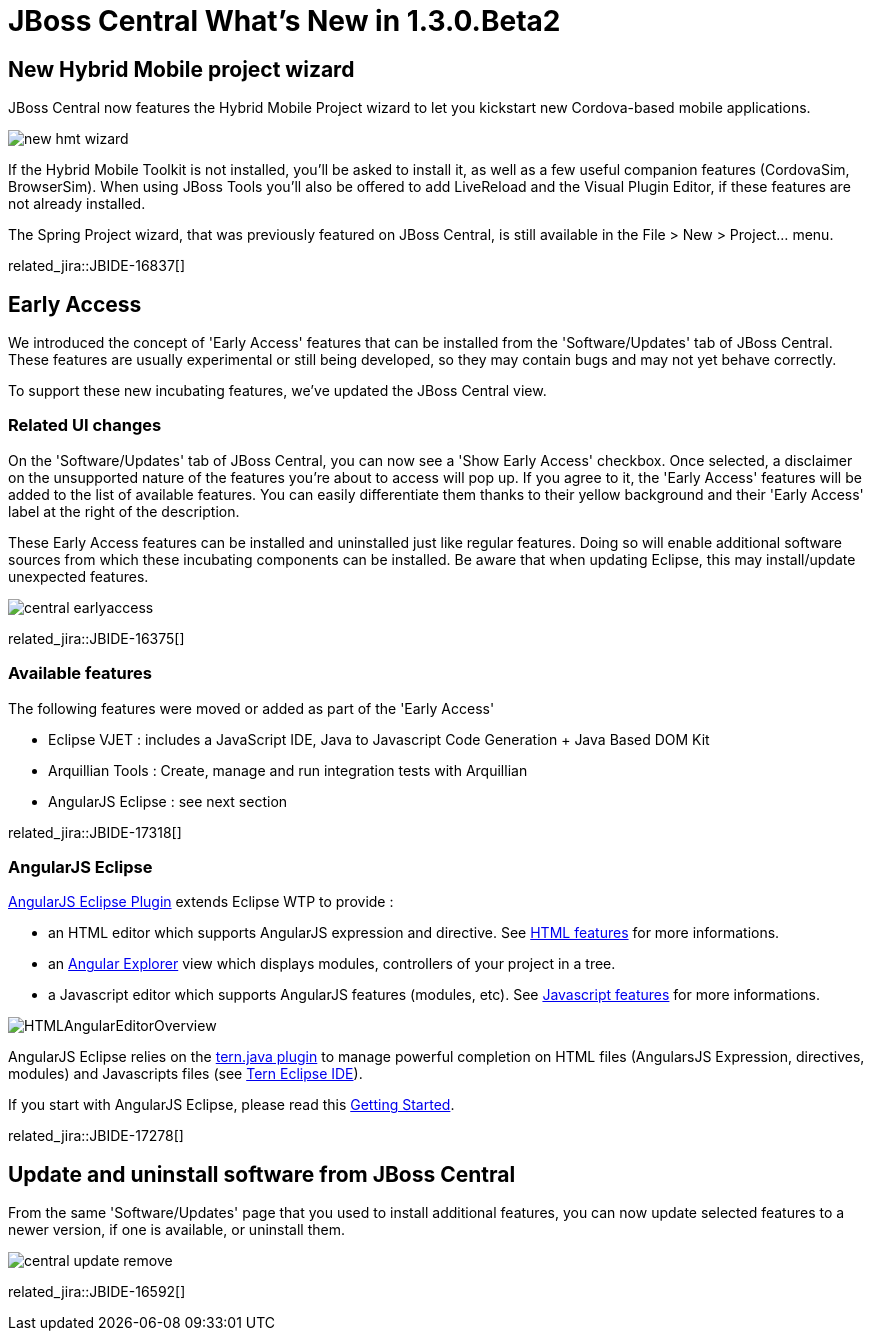 = JBoss Central What's New in 1.3.0.Beta2
:page-layout: whatsnew
:page-component_id: central
:page-component_version: 1.3.0.Beta2
:page-product_id: jbt_core 
:page-product_version: 4.2.0.Beta2

== New Hybrid Mobile project wizard 	

JBoss Central now features the Hybrid Mobile Project wizard to let you kickstart new Cordova-based mobile applications. 

image:./images/new-hmt-wizard.png[]

If the Hybrid Mobile Toolkit is not installed, you'll be asked to install it, as well as a few useful companion features (CordovaSim, BrowserSim). When using JBoss Tools you'll also be offered to add LiveReload and the Visual Plugin Editor, if these features are not already installed. 

The Spring Project wizard, that was previously featured on JBoss Central, is still available in the File > New > Project... menu.

related_jira::JBIDE-16837[]

== Early Access

We introduced the concept of 'Early Access' features that can be installed from the 'Software/Updates' tab of JBoss Central. These features
are usually experimental or still being developed, so they may contain bugs and may not yet behave correctly.

To support these new incubating features, we've updated the JBoss Central view.

=== Related UI changes

On the 'Software/Updates' tab of JBoss Central, you can now see a 'Show Early Access' checkbox. Once selected, a disclaimer on the unsupported nature of the features you're about to access will pop up. If you agree to it, the 'Early Access' features will be added to the list of available features. You can
easily differentiate them thanks to their yellow background and their 'Early Access' label at the right of the description.

These Early Access features can be installed and uninstalled just like regular features. Doing so will enable additional software sources from which these incubating components can be installed. Be aware that when updating Eclipse, this may install/update unexpected features.

image::images/central-earlyaccess.png[]

related_jira::JBIDE-16375[]

=== Available features

The following features were moved or added as part of the 'Early Access' 

* Eclipse VJET : includes a JavaScript IDE, Java to Javascript Code Generation + Java Based DOM Kit
* Arquillian Tools : Create, manage and run integration tests with Arquillian
* AngularJS Eclipse : see next section

related_jira::JBIDE-17318[]

=== AngularJS Eclipse

https://github.com/angelozerr/angularjs-eclipse#angularjs-eclipse-plugin[AngularJS Eclipse Plugin] extends Eclipse WTP to provide :

* an HTML editor which supports AngularJS expression and directive. See https://github.com/angelozerr/angularjs-eclipse/wiki/HTML-Features[HTML features] for more informations.
* an https://github.com/angelozerr/angularjs-eclipse/wiki/Angular-Explorer-View[Angular Explorer] view which displays modules, controllers of your project in a tree.
* a Javascript editor which supports AngularJS features (modules, etc). See https://github.com/angelozerr/angularjs-eclipse/wiki/Javascript-Features[Javascript features] for more informations.

image::https://github.com/angelozerr/angularjs-eclipse/wiki/images/HTMLAngularEditorOverview.png[]

AngularJS Eclipse relies on the https://github.com/angelozerr/tern.java#ternjava[tern.java plugin] to manage powerful completion on HTML files (AngularsJS Expression, directives, modules) and Javascripts files (see https://github.com/angelozerr/tern.java/wiki/Tern-Eclipse-IDE#tern---eclipse-ide[Tern Eclipse IDE]).

If you start with AngularJS Eclipse, please read this https://github.com/angelozerr/angularjs-eclipse/wiki/Getting-Started[Getting Started].

related_jira::JBIDE-17278[]


== Update and uninstall software from JBoss Central

From the same 'Software/Updates' page that you used to install additional features, you can now update selected features to a newer version,
if one is available, or uninstall them.

image::images/central-update-remove.png[]

related_jira::JBIDE-16592[]
